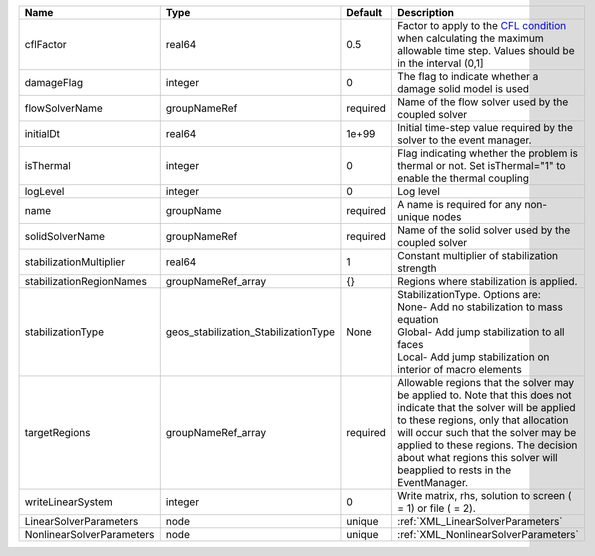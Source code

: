 

========================= ==================================== ======== ====================================================================================================================================================================================================================================================================================================================== 
Name                      Type                                 Default  Description                                                                                                                                                                                                                                                                                                            
========================= ==================================== ======== ====================================================================================================================================================================================================================================================================================================================== 
cflFactor                 real64                               0.5      Factor to apply to the `CFL condition <http://en.wikipedia.org/wiki/Courant-Friedrichs-Lewy_condition>`_ when calculating the maximum allowable time step. Values should be in the interval (0,1]                                                                                                                      
damageFlag                integer                              0        The flag to indicate whether a damage solid model is used                                                                                                                                                                                                                                                              
flowSolverName            groupNameRef                         required Name of the flow solver used by the coupled solver                                                                                                                                                                                                                                                                     
initialDt                 real64                               1e+99    Initial time-step value required by the solver to the event manager.                                                                                                                                                                                                                                                   
isThermal                 integer                              0        Flag indicating whether the problem is thermal or not. Set isThermal="1" to enable the thermal coupling                                                                                                                                                                                                                
logLevel                  integer                              0        Log level                                                                                                                                                                                                                                                                                                              
name                      groupName                            required A name is required for any non-unique nodes                                                                                                                                                                                                                                                                            
solidSolverName           groupNameRef                         required Name of the solid solver used by the coupled solver                                                                                                                                                                                                                                                                    
stabilizationMultiplier   real64                               1        Constant multiplier of stabilization strength                                                                                                                                                                                                                                                                          
stabilizationRegionNames  groupNameRef_array                   {}       Regions where stabilization is applied.                                                                                                                                                                                                                                                                                
stabilizationType         geos_stabilization_StabilizationType None     | StabilizationType. Options are:                                                                                                                                                                                                                                                                                        
                                                                        | None- Add no stabilization to mass equation                                                                                                                                                                                                                                                                            
                                                                        | Global- Add jump stabilization to all faces                                                                                                                                                                                                                                                                            
                                                                        | Local- Add jump stabilization on interior of macro elements                                                                                                                                                                                                                                                            
targetRegions             groupNameRef_array                   required Allowable regions that the solver may be applied to. Note that this does not indicate that the solver will be applied to these regions, only that allocation will occur such that the solver may be applied to these regions. The decision about what regions this solver will beapplied to rests in the EventManager. 
writeLinearSystem         integer                              0        Write matrix, rhs, solution to screen ( = 1) or file ( = 2).                                                                                                                                                                                                                                                           
LinearSolverParameters    node                                 unique   :ref:`XML_LinearSolverParameters`                                                                                                                                                                                                                                                                                      
NonlinearSolverParameters node                                 unique   :ref:`XML_NonlinearSolverParameters`                                                                                                                                                                                                                                                                                   
========================= ==================================== ======== ====================================================================================================================================================================================================================================================================================================================== 


